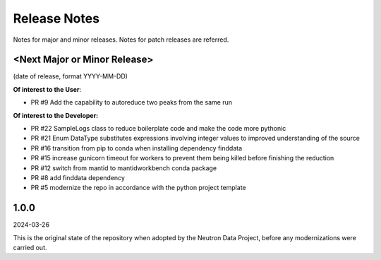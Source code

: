 .. _release_notes:

Release Notes
=============
Notes for major and minor releases. Notes for patch releases are referred.

<Next Major or Minor Release>
-----------------------------
(date of release, format YYYY-MM-DD)

**Of interest to the User**:

- PR #9 Add the capability to autoreduce two peaks from the same run

**Of interest to the Developer:**

- PR #22 SampleLogs class to reduce boilerplate code and make the code more pythonic
- PR #21 Enum DataType substitutes expressions involving integer values to improved understanding of the source
- PR #16 transition from pip to conda when installing dependency finddata
- PR #15 increase gunicorn timeout for workers to prevent them being killed before finishing the reduction
- PR #12 switch from mantid to mantidworkbench conda package
- PR #8 add finddata dependency
- PR #5 modernize the repo in accordance with the python project template


1.0.0
-----
2024-03-26

This is the original state of the repository when adopted by the Neutron Data Project,
before any modernizations were carried out.
